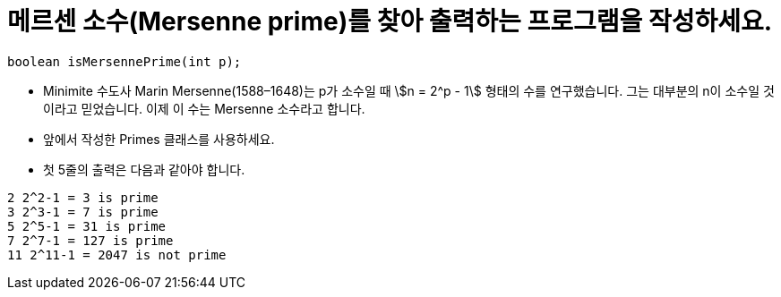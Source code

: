 = 메르센 소수(Mersenne prime)를 찾아 출력하는 프로그램을 작성하세요.

[source,java]
----
boolean isMersennePrime(int p);
----

* Minimite 수도사 Marin Mersenne(1588–1648)는 p가 소수일 때 stem:[n = 2^p - 1] 형태의 수를 연구했습니다. 그는 대부분의 n이 소수일 것이라고 믿었습니다. 이제 이 수는 Mersenne 소수라고 합니다.
* 앞에서 작성한 Primes 클래스를 사용하세요.
* 첫 5줄의 출력은 다음과 같아야 합니다.

[source,console]
----
2 2^2-1 = 3 is prime
3 2^3-1 = 7 is prime
5 2^5-1 = 31 is prime
7 2^7-1 = 127 is prime
11 2^11-1 = 2047 is not prime
----
